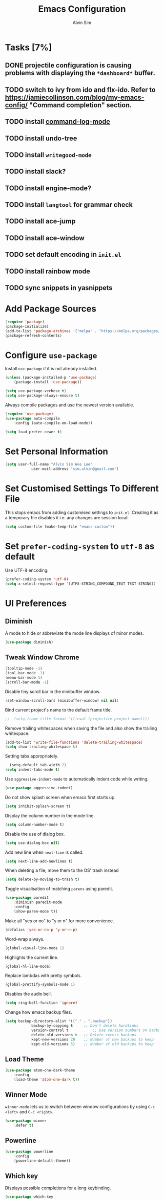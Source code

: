 #+TITLE: Emacs Configuration
#+AUTHOR: Alvin Sim
#+TOC: true
#+STARTUP: showall

* Tasks [7%]
** DONE projectile configuration is causing problems with displaying the =*dashboard*= buffer.
** TODO switch to ivy from ido and flx-ido. Refer to [[https://jamiecollinson.com/blog/my-emacs-config/]] "Command completion" section.
** TODO install [[https://github.com/lewang/command-log-mode][command-log-mode]]
** TODO install undo-tree
** TODO install =writegood-mode=
** TODO install slack?
** TODO install engine-mode?
** TODO install =langtool= for grammar check
** TODO install ace-jump
** TODO install ace-window
** TODO set default encoding in =init.el=
** TODO install rainbow mode
** TODO sync snippets in yasnippets

* Add Package Sources

#+BEGIN_SRC emacs-lisp
  (require 'package)
  (package-initialize)
  (add-to-list 'package-archives '("melpa" . "https://melpa.org/packages/") t)
  (package-refresh-contents)
#+END_SRC

* Configure =use-package=

Install =use-package= if it is not already installed.

#+BEGIN_SRC emacs-lisp
	(unless (package-installed-p 'use-package)
		(package-install 'use-package))

	(setq use-package-verbose t)
	(setq use-package-always-ensure t)
#+END_SRC

Always compile packages and use the newest version available.

#+BEGIN_SRC emacs-lisp
	(require 'use-package)
	(use-package auto-compile
		:config (auto-compile-on-load-mode))

	(setq load-prefer-newer t)
#+END_SRC

* Set Personal Information

#+BEGIN_SRC emacs-lisp
	(setq user-full-name "Alvin Sim Wee Lee"
				user-mail-address "sim.alvin@gmail.com")
#+END_SRC

* Set Customised Settings To Different File

This stops emacs from adding customised settings to =init.el=. Creating it as a temporary file disables it i.e. any changes are session local.

#+BEGIN_SRC emacs-lisp
	(setq custom-file (make-temp-file "emacs-custom"))
#+END_SRC

* Set =prefer-coding-system= to =utf-8= as default

Use UTF-8 encoding.

#+BEGIN_SRC emacs-lisp
	(prefer-coding-system 'utf-8)
	(setq x-select-request-type '(UTF8-STRING_COMPOUND_TEXT TEXT STRING))
#+END_SRC

* UI Preferences

** Diminish

A mode to hide or abbreviate the mode line displays of minor modes.

#+BEGIN_SRC emacs-lisp
	(use-package diminish)
#+END_SRC

** Tweak Window Chrome

#+BEGIN_SRC emacs-lisp
	(tooltip-mode -1)
	(tool-bar-mode -1)
	(menu-bar-mode 1)
	(scroll-bar-mode -1)
#+END_SRC

Disable tiny scroll bar in the minibuffer window.

#+BEGIN_SRC emacs-lisp
	(set-window-scroll-bars (minibuffer-window) nil nil)
#+END_SRC

Bind current project's name to the default frame title.

#+BEGIN_SRC emacs-lisp
;;	(setq frame-title-format '((:eval (projectile-project-name))))
#+END_SRC

Remove trailing whitespaces when saving the file and also show the trailing whitespace.

#+BEGIN_SRC emacs-lisp
	(add-to-list 'write-file-functions 'delete-trailing-whitespace)
	(setq show-trailing-whitespace t)
#+END_SRC

Setting tabs appropriately.

#+BEGIN_SRC emacs-lisp
	(setq-default tab-width 2)
  (setq indent-tabs-mode t)
#+END_SRC

Use =aggressive-indent-mode= to automatically indent code while writing.

#+BEGIN_SRC emacs-lisp
	(use-package aggressive-indent)
#+END_SRC

Do not show splash screen when emacs first starts up.

#+BEGIN_SRC emacs-lisp
	(setq inhibit-splash-screen t)
#+END_SRC

Display the column number in the mode line.

#+BEGIN_SRC emacs-lisp
	(setq column-number-mode t)
#+END_SRC

Disable the use of dialog box.

#+BEGIN_SRC emacs-lisp
	(setq use-dialog-box nil)
#+END_SRC

Add new line when =next-line= is called.

#+BEGIN_SRC emacs-lisp
	(setq next-line-add-newlines t)
#+END_SRC

When deleting a file, move them to the OS' trash instead

#+BEGIN_SRC emacs-lisp
	(setq delete-by-moving-to-trash t)
#+END_SRC

Toggle visualisation of matching =parens= using paredit.

#+BEGIN_SRC emacs-lisp
	(use-package paredit
		:diminish paredit-mode
		:config
		(show-paren-mode t))
#+END_SRC

Make all "yes or no" to "y or n" for more convenience.

#+BEGIN_SRC emacs-lisp
	(defalias 'yes-or-no-p 'y-or-n-p)
#+END_SRC

Word-wrap always.

#+BEGIN_SRC emacs-lisp
	(global-visual-line-mode 1)
#+END_SRC

Highlights the current line.

#+BEGIN_SRC emacs-lisp
	(global-hl-line-mode)
#+END_SRC

Replace lambdas with pretty symbols.

#+BEGIN_SRC emacs-lisp
	(global-prettify-symbols-mode 1)
#+END_SRC

Disables the audio bell.

#+BEGIN_SRC emacs-lisp
	(setq ring-bell-function 'ignore)
#+END_SRC

Change how emacs backup files.

#+BEGIN_SRC emacs-lisp
	(setq backup-directory-alist '(("." . ".backup"))
				backup-by-copying t		;; Don't delete hardlinks
				version-control t			;; Use version numbers on backups
				delete-old-versions t	;; Delete excess backups
				kept-new-versions 20	;; Number of new backups to keep
				kept-old-versions 5) 	;; Number of old backups to keep
#+END_SRC

** Load Theme

#+BEGIN_SRC emacs-lisp
	(use-package atom-one-dark-theme
		:config
		(load-theme 'atom-one-dark t))
#+END_SRC

** Winner Mode

=winner-mode= lets us to switch between window configurations by using =C-c <left>= and =C-c <right>=.

#+BEGIN_SRC emacs-lisp
	(use-package winner
		:defer t)
#+END_SRC

** Powerline

#+BEGIN_SRC emacs-lisp
	(use-package powerline
		:config
		(powerline-default-theme))
#+END_SRC

** Which key

Displays possible completions for a long keybinding.

#+BEGIN_SRC emacs-lisp
	(use-package which-key
		:diminish which-key-mode
		:config
		(add-hook 'after-init-hook 'which-key-mode))
#+END_SRC

** Autocomplete

Add autocomplete to only programming-related major modes using Company.

#+BEGIN_SRC emacs-lisp
	(use-package company
		:diminish
		:config
		(add-hook 'prog-mode-hook 'company-mode))
#+END_SRC

** Expand-region

Expands the region around the cursor semantically depending on the mode.

#+BEGIN_SRC emacs-lisp
	(use-package expand-region
		:bind ("C-=" . er/expand-region))
#+END_SRC

** Dashboard

Displays recent open files, bookmarks, projects, agenda, etc.

#+BEGIN_SRC emacs-lisp :tangle no
	(use-package dashboard
		:disabled
		:after projectile
		:config
		(dashboard-setup-startup-hook)
		(setq initial-buffer-choice (lambda () (get-buffer "*dashboard*")))
		(setq dashboard-banner-logo-title "Welcome to Emacs!")
		(setq dashboard-startup-banner 'logo)
		(setq dashboard-items '((recents . 5)
														(bookmarks . 5)
														(projects . 5)
														(agenda . 5)
														(registers . 5))))
#+END_SRC

** Rainbow-delimiter

Highlights delimiters like parentheses, brackets or braces by their depth

#+BEGIN_SRC emacs-lisp
	(use-package rainbow-delimiters
		:config
		(add-hook 'prog-mode-hook 'rainbow-delimiters-mode))
#+END_SRC

* Ido and flx-ido

For better navigation.

#+BEGIN_SRC emacs-lisp
	(use-package ido
		:config
		(ido-mode 1))

	(setq ido-enable-flex-matching t
				ido-everywhere t
				ido-create-new-buffer 'always
				ido-ignore-extensions t)

	(use-package flx-ido
		:config
		(ido-mode 1)
		(ido-everywhere 1)
		(flx-ido-mode 1))
#+END_SRC

* Org

To manage my TODO tasks and agenda.

#+BEGIN_SRC emacs-lisp
		(setq other-org-files '("/Users/alvin/Dropbox/home/someday.org"))
		(setq org-agenda-files
					'("/Users/alvin/Dropbox/home/me.org"
						"/Users/alvin/Dropbox/home/pay.org"
						"/Users/alvin/Dropbox/home/australia.org"))
		(setq org-todo-keywords
					'((sequence "TODO(t)" "NEXT(n)" "DOING(g)" "|" "DONE(D)" "CANCEL(C)")
						(sequence "PAY(p)" "|" "PAID(P)" "CANCEL(C)")
						(sequence "TODO(t)" "DRAFT(d)" "|" "PUBLISHED(U)")
						(sequence "TODO(t)" "APPLIED(a)" "WAITING(w)" "|" "REJECTED(R)" "OFFERED(O)")))
		(setq org-src-fontify-natively t)
		(setq org-hierarchical-todo-statistics nil
					org-agenda-todo-ignore-deadlines t
					org-agenda-todo-ignore-scheduled t
					org-agenda-todo-ignore-timestamp t
					org-agenda-todo-ignore-with-date t)
		(setq org-refile-targets '((org-agenda-files :maxlevel . 1)
															 (other-org-files :maxlevel . 1)))

		;; keybindings
		(global-set-key "\C-cl" 'org-store-link)
		(global-set-key "\C-cc" 'org-capture)
		(global-set-key "\C-ca" 'org-agenda)
		(global-set-key "\C-cb" 'org-iswitchb)

		(eval-after-load "org"  '(require 'ox-md nil t))

		;; org capture
		(setq org-capture-templates
					'(("m" "me tasks" entry
						 (file+headline "/Users/alvin/Dropbox/home/me.org" "Tasks")
						 "** TODO %? %^g")
						("s" "someday tasks" entry
						 (file+headline "/Users/alvin/Dropbox/home/someday.org" "Tasks")
						 "** TODO %? %^g")
						("a" "australia tasks" entry
						 (file+headline "/Users/alvin/Dropbox/home/australia.org" "Tasks")
						 "** TODO %? %^g")))

		(setq org-catch-invisible-edits 1
					org-hide-emphasis-markers t
					org-ellipsis "..")
#+END_SRC

* Plantuml

For drawing UML diagrams

#+BEGIN_SRC emacs-lisp
		(org-babel-do-load-languages 'org-babel-load-languages '((plantuml	. t)))
		(setq org-plantuml-jar-path
					"C:/ProgramData/chocolatey/lib/plantuml/tools/plantuml.jar")
#+END_SRC

* Projectile


Easily find files in a project.

#+BEGIN_SRC emacs-lisp
	(use-package projectile
		:bind-keymap
		("C-c p" . projectile-command-map)
		("s-p" . projectile-command-map)
		:config
		(projectile-mode +1))
#+END_SRC

* Yasnippet

Manage code snippets.

#+BEGIN_SRC emacs-lisp
	(use-package yasnippet
		:diminish yas-minor-mode
		:config
		(yas-global-mode 1)
		(global-set-key (kbd "M-/") 'company-yasnippet))
#+END_SRC

* Magit

Interface to git.

#+BEGIN_SRC emacs-lisp
	(use-package magit
		:config
		(global-magit-file-mode)
		:bind
		("C-x g" . magit-status)
		("C-x M-g" . magit-dispatch-popup)
		("C-c M-g" . magit-file-popup))
#+END_SRC

* Coding Environment

Packages or configuration needed when in coding mode.

** Add matching delimiters using =electric-pair-mode=

#+BEGIN_SRC emacs-lisp
	(add-hook 'prog-mode-hook 'electric-pair-mode)
#+END_SRC

** Flycheck

Check code syntax on the fly.

#+BEGIN_SRC emacs-lisp
	(use-package flycheck
		:diminish)
#+END_SRC

** Elisp

Adding some hooks for better coding in elisp.

#+BEGIN_SRC emacs-lisp
	(add-hook 'emacs-lisp-mode-hook #'subword-mode)
	(add-hook 'emacs-lisp-mode-hook #'paredit-mode)
	(add-hook 'emacs-lisp-mode-hook #'rainbow-delimiters-mode)
	(add-hook 'emacs-lisp-mode-hook #'aggressive-indent-mode)
	(add-hook 'emacs-lisp-mode-hook #'eldoc-mode)

	(diminish 'emacs-lisp-mode "elisp")
#+END_SRC

** Clojure

#+BEGIN_SRC emacs-lisp
	(use-package clojure-mode
		:init
		(add-hook 'clojure-mode-hook #'subword-mode)
		(add-hook 'clojure-mode-hook #'paredit-mode)
		(add-hook 'clojure-mode-hook #'rainbow-delimiters-mode)
		(add-hook 'clojure-mode-hook #'aggressive-indent-mode)
		(add-hook 'clojure-mode-hook #'as/clojure-mode-hook)
		(add-hook 'clojurescript-mode-hook #'subword-mode)
		(add-hook 'clojurescript-mode-hook #'paredit-mode)
		(add-hook 'clojurescript-mode-hook #'rainbow-delimiters-mode)
		(add-hook 'clojurescript-mode-hook #'aggressive-indent-mode)
		(add-hook 'clojurescript-mode-hook #'as/clojure-mode-hook))
#+END_SRC

*** =clj-refactoring=

To refactor clojure code.

#+BEGIN_SRC emacs-lisp
	(use-package clj-refactor)

	(defun as/clojure-mode-hook ()
		(clj-refactor-mode 1)
		(yas-minor-mode 1)	; for adding require/use/import statements
		;; This choice of keybinding leaves cider-macroexpand-1 unbound
		(cljr-add-keybindings-with-prefix "C-c C-m"))
#+END_SRC

*** Cider

REPL for clojure.

#+BEGIN_SRC emacs-lisp
	(use-package cider
		:config
		(setq cider-repl-pop-to-buffer-on-connect nil)
		:init
		(add-hook 'cider-repl-mode-hook #'eldoc-mode))
#+END_SRC

** Gradle

 Gradle build tool for Java projects.

 #+BEGIN_SRC emacs-lisp
	 (use-package gradle-mode
		 :diminish
		 :config
		 (gradle-mode 1))
 #+END_SRC

* Tips of the day

Displays "Tips of the day" on a separate window during startup or at 9:00 AM.

#+BEGIN_SRC emacs-lisp
	(use-package totd
		:after
		(totd-start))
#+END_SRC

* Ispell

Spell check functionality.

#+BEGIN_SRC emacs-lisp
	(add-to-list 'exec-path "C:/Users/alvin/.bin/cygwin64/bin/aspell.exe")
	(setq ispell-program-name "aspell"
				text-mode-hook '(lambda () (flyspell-mode t)))

	(require 'ispell)
	(setq ispell-dictionary "british")
#+END_SRC

* Utilities or helper methods

** Load Emacs' Configuration File

Which is this config file - =config.org=.

#+BEGIN_SRC emacs-lisp
	(defun as/find-config ()
		"find and open emacs' config file"
		(interactive)
		(find-file "~/.emacs.d/config.org"))
#+END_SRC

** Create a new scratch file

#+BEGIN_SRC emacs-lisp
	(defun as/create-scratch-buffer nil
		"create a scratch buffer"
		(interactive)
		(switch-to-buffer (get-buffer-create "*scratch*"))
		(lisp-interaction-mode)
		(insert initial-scratch-message))
#+END_SRC

* Keybindings

#+BEGIN_SRC emacs-lisp
	(global-set-key (kbd "C-+") 'text-scale-increase)
	(global-set-key (kbd "C--") 'text-scale-decrease)
	(global-set-key (kbd "C-x C-b") 'ibuffer)
	(global-set-key (kbd "RET") 'newline-and-indent)
	(global-set-key (kbd "C-:") 'comment-or-uncomment-region)
	(global-set-key (kbd "M-/") 'hippie-expand)
	(global-set-key (kbd "<f8>") 'ispell-word)
	(global-set-key (kbd "C-<f8>") 'flyspell-mode)
	(global-set-key (kbd "C-c i") 'imenu)
	(define-key global-map (kbd "RET") 'newline-and-indent)

	;; move line of text up or down
	(global-set-key [M-up] 'move-text-up)
	(global-set-key [M-down] 'move-text-down)
#+END_SRC
